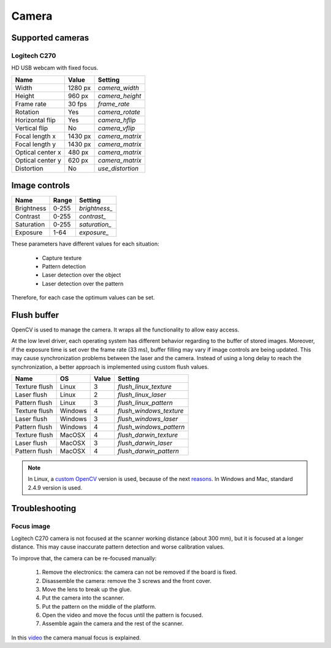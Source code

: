.. _sec-scanner-components-camera:

Camera
======

Supported cameras
-----------------

Logitech C270
`````````````

.. image:: https://assets.logitech.com/assets/55372/2/webcam-c270-gallery.png
   :width: 250 px

HD USB webcam with fixed focus.

================  =======  =============
Name              Value    Setting
================  =======  =============
Width             1280 px  `camera_width`
Height            960 px   `camera_height`
Frame rate        30 fps   `frame_rate`
Rotation          Yes      `camera_rotate`
Horizontal flip   Yes      `camera_hflip`
Vertical flip     No       `camera_vflip`
Focal length x    1430 px  `camera_matrix`
Focal length y    1430 px  `camera_matrix`
Optical center x  480 px   `camera_matrix`
Optical center y  620 px   `camera_matrix`
Distortion        No       `use_distortion`
================  =======  =============


Image controls
--------------

================  =======  =============
Name              Range    Setting
================  =======  =============
Brightness        0-255    `brightness_`
Contrast          0-255    `contrast_`
Saturation        0-255    `saturation_`
Exposure          1-64     `exposure_`
================  =======  =============

These parameters have different values for each situation:

 * Capture texture
 * Pattern detection
 * Laser detection over the object
 * Laser detection over the pattern

Therefore, for each case the optimum values can be set.


Flush buffer
------------

OpenCV is used to manage the camera. It wraps all the functionality to allow easy access.

At the low level driver, each operating system has different behavior regarding to the buffer of stored images. Moreover, if the exposure time is set over the frame rate (33 ms), buffer filling may vary if image controls are being updated.
This may cause synchronization problems between the laser and the camera. Instead of using a long delay to reach the synchronization, a better approach is implemented using custom flush values.

================  =======  =====  =============
Name              OS       Value  Setting
================  =======  =====  =============
Texture flush     Linux    3      `flush_linux_texture`
Laser flush       Linux    2      `flush_linux_laser`
Pattern flush     Linux    3      `flush_linux_pattern`
Texture flush     Windows  4      `flush_windows_texture`
Laser flush       Windows  3      `flush_windows_laser`
Pattern flush     Windows  4      `flush_windows_pattern`
Texture flush     MacOSX   4      `flush_darwin_texture`
Laser flush       MacOSX   3      `flush_darwin_laser`
Pattern flush     MacOSX   4      `flush_darwin_pattern`
================  =======  =====  =============

.. note::

   In Linux, a `custom OpenCV`_ version is used, because of the next `reasons`_. In Windows and Mac, standard 2.4.9 version is used.

Troubleshooting
---------------

Focus image
```````````

Logitech C270 camera is not focused at the scanner working distance (about 300 mm), but it is focused at a longer distance. This may cause inaccurate pattern detection and worse calibration values.

To improve that, the camera can be re-focused manually:

 1. Remove the electronics: the camera can not be removed if the board is fixed.
 2. Disassemble the camera: remove the 3 screws and the front cover.
 3. Move the lens to break up the glue.
 4. Put the camera into the scanner.
 5. Put the pattern on the middle of the platform.
 6. Open the video and move the focus until the pattern is focused.
 7. Assemble again the camera and the rest of the scanner.

In this `video`_ the camera manual focus is explained.


.. _`custom OpenCV`: https://github.com/bqlabs/opencv
.. _`reasons`: https://github.com/bqlabs/opencv/wiki
.. _`video`: https://www.youtube.com/watch?v=v-gYgBeiOVI
